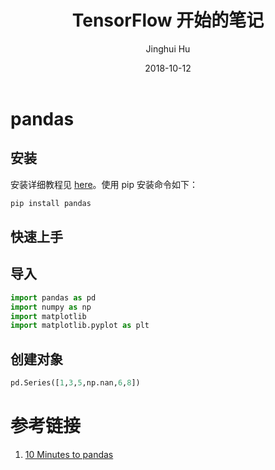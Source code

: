 #+TITLE: TensorFlow 开始的笔记
#+AUTHOR: Jinghui Hu
#+EMAIL: hujinghui@buaa.edu.cn
#+DATE: 2018-10-12
#+TAGS: python tensorflow machine-learning

* pandas
** 安装
安装详细教程见 [[http://pandas.pydata.org/pandas-docs/stable/install.html][here]]。使用 pip 安装命令如下：
#+BEGIN_SRC sh
  pip install pandas
#+END_SRC
** 快速上手
** 导入
#+BEGIN_SRC python :session default
  import pandas as pd
  import numpy as np
  import matplotlib
  import matplotlib.pyplot as plt
#+END_SRC

#+RESULTS:

** 创建对象
#+BEGIN_SRC python :session default
  pd.Series([1,3,5,np.nan,6,8])
#+END_SRC

#+RESULTS:
: 0    1.0
: 1    3.0
: 2    5.0
: 3    NaN
: 4    6.0
: 5    8.0
: dtype: float64

* 参考链接
1. [[http://pandas.pydata.org/pandas-docs/stable/10min.html][10 Minutes to pandas]]

